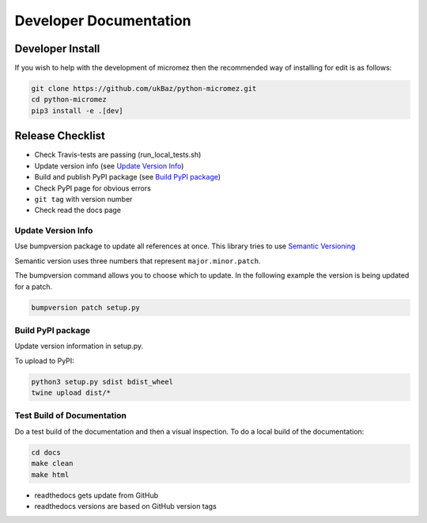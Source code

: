 =======================
Developer Documentation
=======================

Developer Install
=================

If you wish to help with the development of micromez then the recommended way
of installing for edit is as follows:

.. code-block:: none

    git clone https://github.com/ukBaz/python-micromez.git
    cd python-micromez
    pip3 install -e .[dev]


Release Checklist
=================

* Check Travis-tests are passing (run_local_tests.sh)
* Update version info (see `Update Version Info`_)
* Build and publish PyPI package (see `Build PyPI package`_)
* Check PyPI page for obvious errors
* ``git tag`` with version number
* Check read the docs page

Update Version Info
-------------------
Use bumpversion package to update all references at once.
This library tries to use `Semantic Versioning
<https://semver.org/#semantic-versioning-200>`_

Semantic version uses three numbers that represent ``major.minor.patch``.

The bumpversion command allows you to choose which to update. In the
following example the version is being updated for a patch.

.. code-block:: none

    bumpversion patch setup.py


Build PyPI package
------------------

Update version information in setup.py.

To upload to PyPI:

.. code-block:: none

    python3 setup.py sdist bdist_wheel
    twine upload dist/*


Test Build of Documentation
---------------------------

Do a test build of the documentation and then a visual inspection.
To do a local build of the documentation:

.. code-block:: none

    cd docs
    make clean
    make html

* readthedocs gets update from GitHub
* readthedocs versions are based on GitHub version tags
